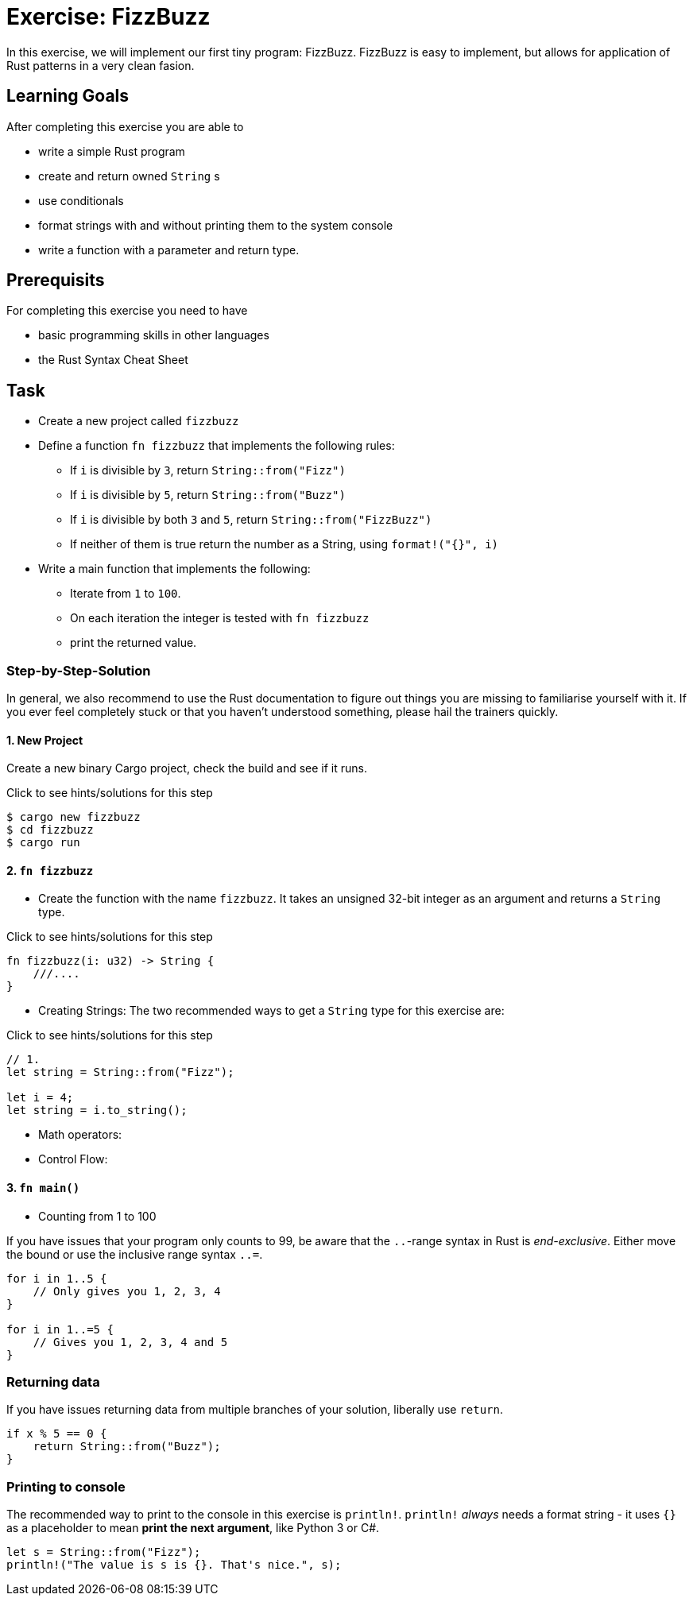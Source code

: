 = Exercise: FizzBuzz
:source-language: rust

In this exercise, we will implement our first tiny program: FizzBuzz. FizzBuzz is easy to implement, but allows for application of Rust patterns in a very clean fasion.

== Learning Goals

After completing this exercise you are able to

* write a simple Rust program
* create and return owned `String` s
* use conditionals
* format strings with and without printing them to the system console
* write a function with a parameter and return type. 

== Prerequisits

For completing this exercise you need to have

* basic programming skills in other languages
* the Rust Syntax Cheat Sheet

== Task

* Create a new project called `fizzbuzz`
* Define a function `fn fizzbuzz` that implements the following rules:

  ** If `i` is divisible by `3`, return `String::from("Fizz")`
  ** If `i` is divisible by `5`, return `String::from("Buzz")`
  ** If `i` is divisible by both `3` and `5`, return `String::from("FizzBuzz")`
  ** If neither of them is true return the number as a String, using `format!("{}", i)`


* Write a main function that implements the following:
  ** Iterate from `1` to `100`. 
  ** On each iteration the integer is tested with `fn fizzbuzz`
  ** print the returned value.

=== Step-by-Step-Solution

In general, we also recommend to use the Rust documentation to figure out things you are missing to familiarise yourself with it. If you ever feel completely stuck or that you haven't understood something, please hail the trainers quickly.

==== 1. New Project
Create a new binary Cargo project, check the build and see if it runs.

.Click to see hints/solutions for this step
[%collapsible]

[source]
----
$ cargo new fizzbuzz
$ cd fizzbuzz
$ cargo run
----


==== 2. `fn fizzbuzz`
* Create the function with the name `fizzbuzz`. It takes an unsigned 32-bit integer as an argument and returns a `String` type.

.Click to see hints/solutions for this step
[%collapsible]
[source,rust]
----
fn fizzbuzz(i: u32) -> String {
    ///....
}
----


* Creating Strings:
The two recommended ways to get a `String` type for this exercise are:

.Click to see hints/solutions for this step
[%collapsible]
[source,rust]
----
// 1.
let string = String::from("Fizz");

let i = 4;
let string = i.to_string();
----

* Math operators:
* Control Flow:

[both from Rust book?]

==== 3. `fn main()`

* Counting from 1 to 100

If you have issues that your program only counts to 99, be aware that the `..`-range syntax in Rust is _end-exclusive_. Either move the bound or use the inclusive range syntax `..=`.

[source,rust]
----
for i in 1..5 { 
    // Only gives you 1, 2, 3, 4
}

for i in 1..=5 {
    // Gives you 1, 2, 3, 4 and 5
}
----

[these should be part of the cheat sheet]
=== Returning data

If you have issues returning data from multiple branches of your solution, liberally use `return`.

[source,rust]
----
if x % 5 == 0 {
    return String::from("Buzz");
}
----

=== Printing to console

The recommended way to print to the console in this exercise is `println!`. `println!` _always_ needs a format string - it uses `{}` as a placeholder to mean *print the next argument*, like Python 3 or C#.

[source,rust]
----
let s = String::from("Fizz");
println!("The value is s is {}. That's nice.", s);
----

